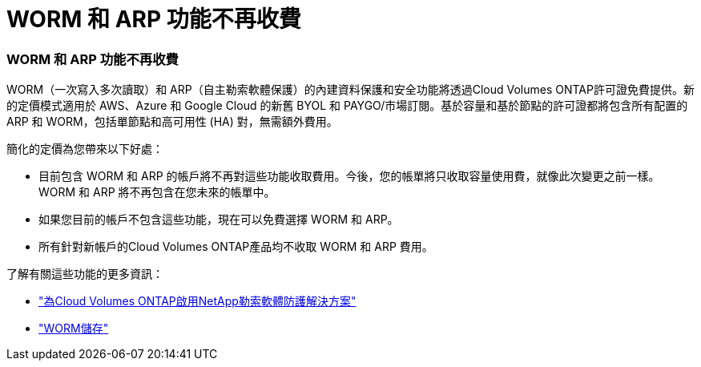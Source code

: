 = WORM 和 ARP 功能不再收費
:allow-uri-read: 




=== WORM 和 ARP 功能不再收費

WORM（一次寫入多次讀取）和 ARP（自主勒索軟體保護）的內建資料保護和安全功能將透過Cloud Volumes ONTAP許可證免費提供。新的定價模式適用於 AWS、Azure 和 Google Cloud 的新舊 BYOL 和 PAYGO/市場訂閱。基於容量和基於節點的許可證都將包含所有配置的 ARP 和 WORM，包括單節點和高可用性 (HA) 對，無需額外費用。

簡化的定價為您帶來以下好處：

* 目前包含 WORM 和 ARP 的帳戶將不再對這些功能收取費用。今後，您的帳單將只收取容量使用費，就像此次變更之前一樣。  WORM 和 ARP 將不再包含在您未來的帳單中。
* 如果您目前的帳戶不包含這些功能，現在可以免費選擇 WORM 和 ARP。
* 所有針對新帳戶的Cloud Volumes ONTAP產品均不收取 WORM 和 ARP 費用。


了解有關這些功能的更多資訊：

* https://docs.netapp.com/us-en/bluexp-cloud-volumes-ontap/task-protecting-ransomware.html["為Cloud Volumes ONTAP啟用NetApp勒索軟體防護解決方案"]
* https://docs.netapp.com/us-en/bluexp-cloud-volumes-ontap/concept-worm.html["WORM儲存"]

